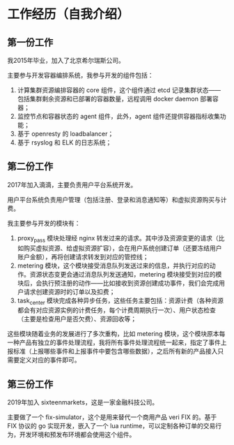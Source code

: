 * 工作经历（自我介绍）
** 第一份工作
我2015年毕业，加入了北京希尔瑞斯公司。

主要参与开发容器编排系统，我参与开发的组件包括：

1. 计算集群资源编排容器的 core 组件，这个组件通过 etcd 记录集群状态——包括集群剩余资源和已部署的容器数量，远程调用 docker daemon 部署容器；
2. 监控节点和容器状态的 agent 组件，此外，agent 组件还提供容器指标收集功能；
3. 基于 openresty 的 loadbalancer；
4. 基于 rsyslog 和 ELK 的日志系统；

** 第二份工作
2017年加入滴滴，主要负责用户平台系统开发。

用户平台系统负责用户管理（包括注册、登录和消息通知等）和虚拟资源购买与计费。

我主要参与开发的模块有：

1. proxy_pass 模块处理经 nginx 转发过来的请求。其中涉及资源变更的请求（比如购买虚拟资源、给虚拟资源扩容），会在用户系统创建订单（还要冻结用户账户金额），再将创建请求转发到对应的管控线；
2. metering 模块，这个模块接受消息队列发送过来的信息，并执行对应的动作。资源状态变更会通过消息队列发送通知，metering 模块接受到对应的模块后，会执行预注册的动作——比如接收到资源创建成功事件，我们会完成用户请求创建资源时的订单以及扣费；
3. task_center 模块完成各种异步任务，这些任务主要包括：资源计费（各种资源都会有对应资源实例的计费任务，每个计费周期执行一次）、用户状态检查（主要是检查用户是否欠费）、资源回收等；

这些模块随着业务的发展进行了多次重构，比如 metering 模块，这个模块原本每一种产品有独立的事件处理流程，我将所有事件处理流程统一起来，指定了事件上报标准（上报哪些事件和上报事件中要包含哪些数据），之后所有新的产品接入只需要定义对应的事件即可。

** 第三份工作
2019年加入 sixteenmarkets，这是一家金融科技公司。

主要做了一个 fix-simulator，这个是用来替代一个商用产品 veri FIX 的。基于 FIX 协议的 go 实现开发，嵌入了一个 lua runtime，可以定制各种订单的交易行为，开发环境和预发布环境都会使用这个组件。


